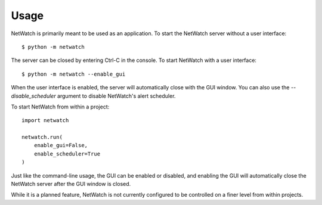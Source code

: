 =====
Usage
=====

NetWatch is primarily meant to be used as an application.
To start the NetWatch server without a user interface::

    $ python -m netwatch

The server can be closed by entering Ctrl-C in the console.
To start NetWatch with a user interface::

    $ python -m netwatch --enable_gui

When the user interface is enabled, the server will automatically close with
the GUI window.
You can also use the `--disable_scheduler` argument to disable NetWatch's
alert scheduler.

To start NetWatch from within a project::

    import netwatch

    netwatch.run(
        enable_gui=False,
        enable_scheduler=True
    )

Just like the command-line usage, the GUI can be enabled or
disabled, and enabling the GUI will automatically close the
NetWatch server after the GUI window is closed.

While it is a planned feature, NetWatch is not currently configured
to be controlled on a finer level from within projects.